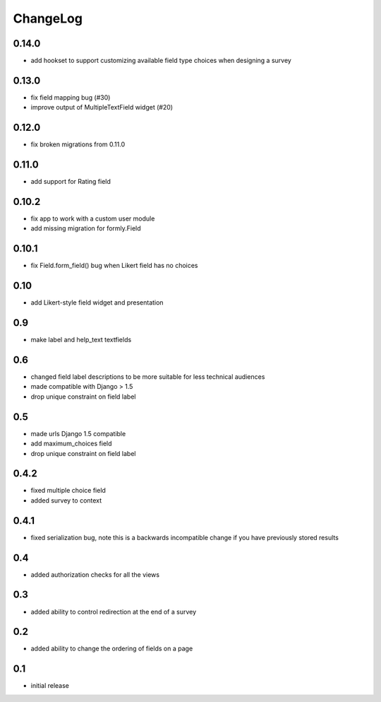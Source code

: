 .. _changelog:

ChangeLog
=========

0.14.0
------
- add hookset to support customizing available field type choices when designing a survey

0.13.0
------
- fix field mapping bug (#30)
- improve output of MultipleTextField widget (#20)

0.12.0
------

- fix broken migrations from 0.11.0

0.11.0
------

- add support for Rating field

0.10.2
------

- fix app to work with a custom user module
- add missing migration for formly.Field

0.10.1
------

- fix Field.form_field() bug when Likert field has no choices

0.10
-----

- add Likert-style field widget and presentation


0.9
---

- make label and help_text textfields


0.6
---

- changed field label descriptions to be more suitable for less technical audiences
- made compatible with Django > 1.5
- drop unique constraint on field label


0.5
---

- made urls Django 1.5 compatible
- add maximum_choices field
- drop unique constraint on field label

0.4.2
-----

- fixed multiple choice field
- added survey to context

0.4.1
-----

- fixed serialization bug, note this is a backwards incompatible change
  if you have previously stored results

0.4
---

- added authorization checks for all the views


0.3
---

- added ability to control redirection at the end of a survey


0.2
---

- added ability to change the ordering of fields on a page


0.1
---

- initial release

